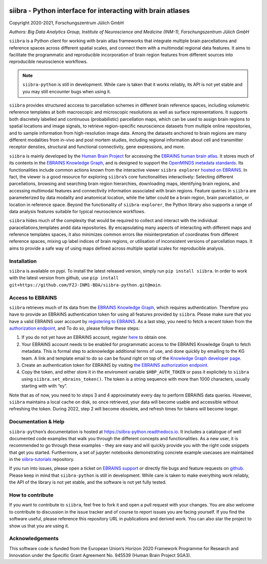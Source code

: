 |License| |PyPI version| |Python versions| |Documentation Status|

siibra - Python interface for interacting with brain atlases
============================================================

Copyright 2020-2021, Forschungszentrum Jülich GmbH

*Authors: Big Data Analytics Group, Institute of Neuroscience and
Medicine (INM-1), Forschungszentrum Jülich GmbH*

.. intro-start

``siibra`` is a Python client for working with brain atlas frameworks
that integrate multiple brain parcellations and reference spaces across
different spatial scales, and connect them with a multimodal regional
data features. It aims to facilitate the programmatic and reproducible
incorporation of brain region features from different sources into
reproducible neuroscience workflows.

.. note::
   ``siibra-python`` is still in development. While care is
   taken that it works reliably, its API is not yet stable and you may
   still encounter bugs when using it.

``siibra`` provides structured acccess to parcellation schemes in
different brain reference spaces, including volumetric reference
templates at both macroscopic and microscopic resolutions as well as
surface representations. It supports both discretely labelled and
continuous (probabilistic) parcellation maps, which can be used to
assign brain regions to spatial locations and image signals, to retrieve
region-specific neuroscience datasets from multiple online repositories,
and to sample information from high-resolution image data. Among the
datasets anchored to brain regions are many different modalities from
in-vivo and post mortem studies, including regional information about
cell and transmitter receptor densties, structural and functional
connectivity, gene expressions, and more.

``siibra`` is mainly developed by the `Human Brain
Project <https://humanbrainproject.eu>`__ for accessing the `EBRAINS
human brain atlas <https://ebrains.eu/service/human-brain-atlas>`__. It
stores much of its contents in the `EBRAINS Knowledge
Graph <https://kg.ebrains.eu>`__, and is designed to support the
`OpenMINDS metadata
standards <https://github.com/HumanBrainProject/openMINDS_SANDS>`__. Its
functionalities include common actions known from the interactive viewer
``siibra explorer`` `hosted on
EBRAINS <https://atlases.ebrains.eu/viewer>`__. In fact, the viewer is a
good resource for exploring ``siibra``\ ’s core functionalities
interactively: Selecting different parcellations, browsing and searching
brain region hierarchies, downloading maps, identifying brain regions,
and accessing multimodal features and connectivity information
associated with brain regions. Feature queries in ``siibra`` are
parameterized by data modality and anatomical location, while the latter
could be a brain region, brain parcellation, or location in reference
space. Beyond the functionality of ``siibra-explorer``, the Python
library also supports a range of data analysis features suitable for
typical neuroscience workflows.

``siibra`` hides much of the complexity that would be required to
collect and interact with the individual paracellations,templates andd
data repositories. By encapsulating many aspects of interacting with
different maps and reference templates spaces, it also minimizes common
errors like misinterpretation of coordinates from different reference
spaces, mixing up label indices of brain regions, or utilisation of
inconsistent versions of parcellation maps. It aims to provide a safe
way of using maps defined across multiple spatial scales for
reproducible analysis.

.. intro-end

.. getting-started-start

Installation
------------

``siibra`` is available on pypi. To install the latest released version,
simply run ``pip install siibra``. In order to work with the latest
version from github, use
``pip install git+https://github.com/FZJ-INM1-BDA/siibra-python.git@main``.

Access to EBRAINS
-----------------

``siibra`` retrieves much of its data from the `EBRAINS Knowledge
Graph <https://kg.ebrains.eu>`__, which requires authentication.
Therefore you have to provide an EBRAINS authentication token for using
all features provided by ``siibra``. Please make sure that you have a
valid EBRAINS user account by `registering to
EBRAINS <https://ebrains.eu/register/>`__. As a last step, you need to
fetch a recent token from the `authorization
endpoint <https://nexus-iam.humanbrainproject.org/v0/oauth2/authorize>`__,
and To do so, please follow these steps:

1. If you do not yet have an EBRAINS account, register
   `here <https://ebrains.eu/register>`__ to obtain one.
2. Your EBRAINS account needs to be enabled for programmatic access to
   the EBRAINS Knowledge Graph to fetch metadata. This is formal step to
   acknowledge additional terms of use, and done quickly by emailing to
   the KG team. A link and template email to do so can be found right on
   top of the `Knowledge Graph developer
   page <https://kg.humanbrainproject.eu/develop.html>`__.
3. Create an authentication token for EBRAINS by visiting `the EBRAINS
   authorization
   endpoint <https://nexus-iam.humanbrainproject.org/v0/oauth2/authorize>`__.
4. Copy the token, and either store it in the enviroment variable
   ``$HBP_AUTH_TOKEN`` or pass it explicitely to ``siibra`` using
   ``siibra.set_ebrains_token()``. The token is a string sequence with
   more than 1000 characters, usually starting with with “ey”.

Note that as of now, you need to to steps 3 and 4 approximately every
day to perform EBRAINS data queries. However, ``siibra`` maintains a
local cache on disk, so once retrieved, your data will become usable and
accessible without refreshing the token. During 2022, step 2 will become
obsolete, and refresh times for tokens will become longer.

Documentation & Help
--------------------

``siibra-python``\ ’s documentation is hosted at
https://siibra-python.readthedocs.io. It includes a catalogue of well
documented code examples that walk you through the different concepts
and functionalities. As a new user, it is recommended to go through
these examples - they are easy and will quickly provide you with the
right code snippets that get you started. Furthermore, a set of jupyter
notebooks demonstrating concrete example usecases are maintained in the
`siibra-tutorials <https://github.com/FZJ-INM1-BDA/siibra-tutorials>`__
repository.

If you run into issues, please open a ticket on `EBRAINS
support <https://ebrains.eu/support/>`__ or directly file bugs and
feature requests on
`github <https://github.com/FZJ-INM1-BDA/siibra-python/issues>`__.
Please keep in mind that ``siibra-python`` is still in development.
While care is taken to make everything work reliably, the API of the
library is not yet stable, and the software is not yet fully tested.

.. getting-started-end

.. contribute-start


How to contribute
-----------------

If you want to contribute to ``siibra``, feel free to fork it and open a
pull request with your changes. You are also welcome to contribute to
discussion in the issue tracker and of course to report issues you are
facing yourself. If you find the software useful, please reference this
repository URL in publications and derived work. You can also star the
project to show us that you are using it.

.. contribute-end

.. acknowledgments-start

Acknowledgements
----------------

This software code is funded from the European Union’s Horizon 2020
Framework Programme for Research and Innovation under the Specific Grant
Agreement No. 945539 (Human Brain Project SGA3).

.. acknowledgments-end

.. |License| image:: https://img.shields.io/badge/License-Apache%202.0-blue.svg
   :target: https://opensource.org/licenses/Apache-2.0
.. |PyPI version| image:: https://badge.fury.io/py/siibra.svg
   :target: https://pypi.org/project/siibra/
.. |Python versions| image:: https://img.shields.io/pypi/pyversions/siibra.svg
   :target: https://pypi.python.org/pypi/siibra
.. |Documentation Status| image:: https://readthedocs.org/projects/siibra-python/badge/?version=latest
   :target: https://siibra-python.readthedocs.io/en/latest/?badge=latest
